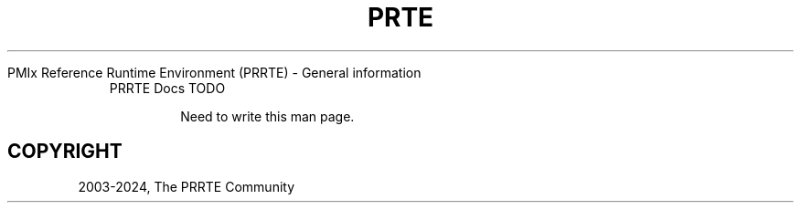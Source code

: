 .\" Man page generated from reStructuredText.
.
.TH "PRTE" "5" "Apr 08, 2024" "" "PMIx Reference Run Time Environment"
.
.nr rst2man-indent-level 0
.
.de1 rstReportMargin
\\$1 \\n[an-margin]
level \\n[rst2man-indent-level]
level margin: \\n[rst2man-indent\\n[rst2man-indent-level]]
-
\\n[rst2man-indent0]
\\n[rst2man-indent1]
\\n[rst2man-indent2]
..
.de1 INDENT
.\" .rstReportMargin pre:
. RS \\$1
. nr rst2man-indent\\n[rst2man-indent-level] \\n[an-margin]
. nr rst2man-indent-level +1
.\" .rstReportMargin post:
..
.de UNINDENT
. RE
.\" indent \\n[an-margin]
.\" old: \\n[rst2man-indent\\n[rst2man-indent-level]]
.nr rst2man-indent-level -1
.\" new: \\n[rst2man-indent\\n[rst2man-indent-level]]
.in \\n[rst2man-indent\\n[rst2man-indent-level]]u
..
.sp
PMIx Reference Runtime Environment (PRRTE) \- General information
.INDENT 0.0
.INDENT 3.5
.IP "PRRTE Docs TODO"
.sp
Need to write this man page.
.UNINDENT
.UNINDENT
.SH COPYRIGHT
2003-2024, The PRRTE Community
.\" Generated by docutils manpage writer.
.
